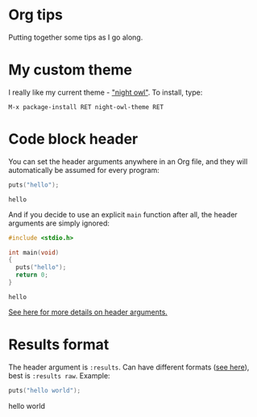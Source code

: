 #+startup: overview hideblocks
* Org tips

  Putting together some tips as I go along.

* My custom theme

  I really like my current theme - [[https://github.com/aaronjensen/night-owl-emacs]["night owl"]]. To install, type:

  #+begin_example
    M-x package-install RET night-owl-theme RET
  #+end_example

* Code block header

  You can set the header arguments anywhere in an Org file, and they
  will automatically be assumed for every program:

  #+PROPERTY: header-args:C :main yes :includes stdio.h

  #+begin_src C
    puts("hello");
  #+end_src

  #+RESULTS:
  : hello

  And if you decide to use an explicit ~main~ function after all, the
  header arguments are simply ignored:

  #+begin_src C
    #include <stdio.h>

    int main(void)
    {
      puts("hello");
      return 0;
    }
  #+end_src

  #+RESULTS:
  : hello

  [[https://orgmode.org/manual/Using-Header-Arguments.html][See here for more details on header arguments.]]
* Results format

  The header argument is ~:results~. Can have different formats ([[https://orgmode.org/manual/Results-of-Evaluation.html][see
  here]]), best is ~:results raw~. Example:

  #+begin_src C :main yes :includes stdio.h :results raw
    puts("hello world");
  #+end_src

  #+RESULTS:
  hello world
